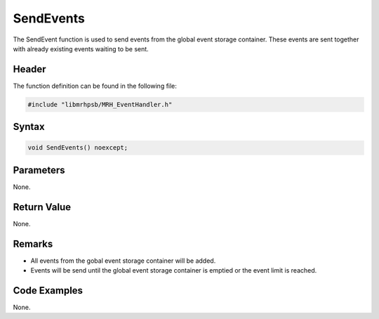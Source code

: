 SendEvents
==========
The SendEvent function is used to send events from the global event storage
container. These events are sent together with already existing events waiting 
to be sent.

Header
------
The function definition can be found in the following file:

.. code-block:: c

    #include "libmrhpsb/MRH_EventHandler.h"


Syntax
------
.. code-block:: c

    void SendEvents() noexcept;


Parameters
----------
None.

Return Value
------------
None.

Remarks
-------
* All events from the gobal event storage container will be added.
* Events will be send until the global event storage container is emptied or 
  the event limit is reached.

Code Examples
-------------
None.